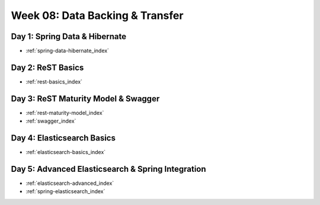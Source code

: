 .. _week-08:

================================
Week 08: Data Backing & Transfer
================================

Day 1: Spring Data & Hibernate
------------------------------

- :ref:`spring-data-hibernate_index`

Day 2: ReST Basics
------------------

- :ref:`rest-basics_index`

Day 3: ReST Maturity Model & Swagger
------------------------------------

- :ref:`rest-maturity-model_index`
- :ref:`swagger_index`

Day 4: Elasticsearch Basics
---------------------------

- :ref:`elasticsearch-basics_index`

Day 5: Advanced Elasticsearch & Spring Integration
-------------------------------------------

- :ref:`elasticsearch-advanced_index`
- :ref:`spring-elasticsearch_index`
